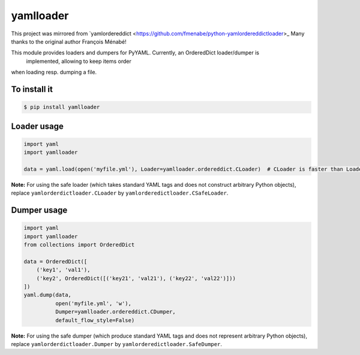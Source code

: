 yamlloader
==========

This project was mirrored from `yamlordereddict <https://github.com/fmenabe/python-yamlordereddictloader>_
Many thanks to the original author François Ménabé!



This module provides loaders and dumpers for PyYAML. Currently, an OrderedDict loader/dumper is
 implemented, allowing to keep items order
when loading resp. dumping a file.


To install it
-------------

.. code-block:: bash

    $ pip install yamlloader

Loader usage
------------

.. code-block:: python

    import yaml
    import yamlloader

    data = yaml.load(open('myfile.yml'), Loader=yamlloader.ordereddict.CLoader)  # CLoader is faster than Loader

**Note:** For using the safe loader (which takes standard YAML tags and does
not construct arbitrary Python objects), replace ``yamlorderdictloader.CLoader`` by
``yamlorderedictloader.CSafeLoader``.

Dumper usage
------------

.. code-block:: python

    import yaml
    import yamlloader
    from collections import OrderedDict

    data = OrderedDict([
        ('key1', 'val1'),
        ('key2', OrderedDict([('key21', 'val21'), ('key22', 'val22')]))
    ])
    yaml.dump(data,
              open('myfile.yml', 'w'),
              Dumper=yamlloader.ordereddict.CDumper,
              default_flow_style=False)

**Note:** For using the safe dumper (which produce standard YAML tags and does
not represent arbitrary Python objects), replace ``yamlorderdictloader.Dumper`` by
``yamlorderedictloader.SafeDumper``.
